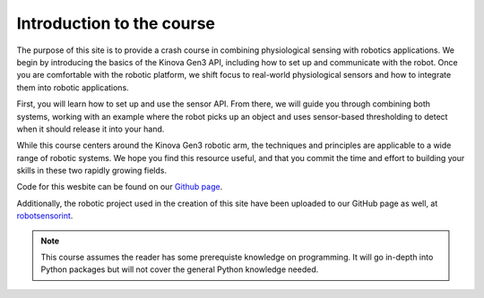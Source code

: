 ===================================================
Introduction to the course
===================================================
The purpose of this site is to provide a crash course in combining physiological sensing with robotics applications. 
We begin by introducing the basics of the Kinova Gen3 API, including how to set up and communicate with the robot. 
Once you are comfortable with the robotic platform, we shift focus to real-world physiological sensors and how to integrate them into robotic applications.

First, you will learn how to set up and use the sensor API. 
From there, we will guide you through combining both systems, working with an example where the robot picks up an object and uses sensor-based thresholding to detect when it should release it into your hand.

While this course centers around the Kinova Gen3 robotic arm, the techniques and principles are applicable to a wide range of robotic systems. 
We hope you find this resource useful, and that you commit the time and effort to building your skills in these two rapidly growing fields.

Code for this wesbite can be found on our `Github page <https://github.com/tarstutorials/robotsensorint>`_.

Additionally, the robotic project used in the creation of this site have been uploaded to our GitHub page as well, at `robotsensorint <\https://github.com/Terascale-All-sensing-Research-Studio/robotsensorint>`_. 

.. note::
    This course assumes the reader has some prerequiste knowledge on programming. It will go in-depth into Python packages but will not cover the general Python knowledge needed.